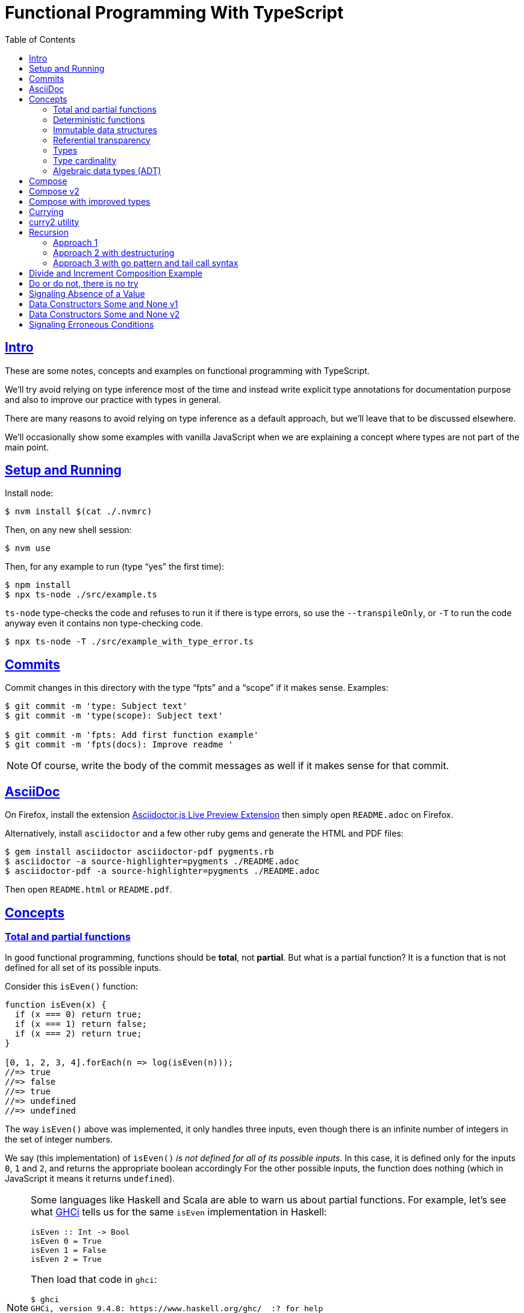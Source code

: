 = Functional Programming With TypeScript
:toc: right
:icons: font
:sectlevels: 6
:sectlinks:
:source-highlighter: highlight.js
// :source-highlighter: pygments
// :source-highlighter: rouge
:imagesdir: __assets
:stem: latexmath
:experimental:

== Intro

These are some notes, concepts and examples on functional programming with TypeScript.

We'll try avoid relying on type inference most of the time and instead write explicit type annotations for documentation purpose and also to improve our practice with types in general.

There are many reasons to avoid relying on type inference as a default approach, but we'll leave that to be discussed elsewhere.

We'll occasionally show some examples with vanilla JavaScript when we are explaining a concept where types are not part of the main point.

== Setup and Running

Install node:

[source,shell-session]
----
$ nvm install $(cat ./.nvmrc)
----

Then, on any new shell session:

[source,shell-session]
----
$ nvm use
----

Then, for any example to run (type “yes” the first time):

[source,shell-session]
----
$ npm install
$ npx ts-node ./src/example.ts
----

`ts-node` type-checks the code and refuses to run it if there is type errors, so use the `--transpileOnly`, or `-T` to run the code anyway even it contains non type-checking code.

[source,typescript]
----
$ npx ts-node -T ./src/example_with_type_error.ts
----

== Commits

Commit changes in this directory with the type “fpts” and a “scope” if it makes sense. Examples:

[source,shell-session]
----
$ git commit -m 'type: Subject text'
$ git commit -m 'type(scope): Subject text'

$ git commit -m 'fpts: Add first function example'
$ git commit -m 'fpts(docs): Improve readme '
----

[NOTE]
====
Of course, write the body of the commit messages as well if it makes sense for that commit.
====

== AsciiDoc

On Firefox, install the extension link:https://addons.mozilla.org/en-US/firefox/addon/asciidoctorjs-live-preview/[Asciidoctor.js Live Preview Extension^] then simply open `README.adoc` on Firefox.

Alternatively, install `asciidoctor` and a few other ruby gems and generate the HTML and PDF files:

[source,shell-session]
----
$ gem install asciidoctor asciidoctor-pdf pygments.rb
$ asciidoctor -a source-highlighter=pygments ./README.adoc
$ asciidoctor-pdf -a source-highlighter=pygments ./README.adoc
----

Then open `README.html` or `README.pdf`.

== Concepts

=== Total and partial functions

In good functional programming, functions should be *total*, not *partial*.
But what is a partial function?
It is a function that is not defined for all set of its possible inputs.

Consider this `isEven()` function:

[source,javascript]
----
function isEven(x) {
  if (x === 0) return true;
  if (x === 1) return false;
  if (x === 2) return true;
}

[0, 1, 2, 3, 4].forEach(n => log(isEven(n)));
//=> true
//=> false
//=> true
//=> undefined
//=> undefined
----

The way `isEven()` above was implemented, it only handles three inputs, even though there is an infinite number of integers in the set of integer numbers.

We say (this implementation) of `isEven()` _is not defined for all of its possible inputs_.
In this case, it is defined only for the inputs `0`, `1` and `2`, and returns the appropriate boolean accordingly
For the other possible inputs, the function does nothing (which in JavaScript it means it returns `undefined`).

[NOTE]
====
Some languages like Haskell and Scala are able to warn us about partial functions.
For example, let's see what link:https://downloads.haskell.org/ghc/latest/docs/users_guide/ghci.html[GHCi^] tells us for the same `isEven` implementation in Haskell:

[source,haskell]
----
isEven :: Int -> Bool
isEven 0 = True
isEven 1 = False
isEven 2 = True
----

Then load that code in `ghci`:

[source,text]
----
$ ghci
GHCi, version 9.4.8: https://www.haskell.org/ghc/  :? for help

λ> :load ./src/even.hs
[1 of 2] Compiling Main             ( src/even.hs, interpreted )

src/_scratch1.hs:3:1: warning: [-Wincomplete-patterns]
    Pattern match(es) are non-exhaustive
    In an equation for ‘isEven’:
        Patterns of type ‘Int’ not matched:
            p where p is not one of {2, 0, 1}
  |
3 | isEven 0 = True
  | ^^^^^^^^^^^^^^^...
----
====

Partial functions are hard or impossible to compose, difficult to reason about, and cause unexpected and/or incorrect behavior on the applications that use them.

=== Deterministic functions

TODO

=== Immutable data structures

Immutable data: create new values from old ones.

TODO

=== Referential transparency

TODO

=== Types

Think of types as sets.

If we create a type like this:

[source,typescript]
----
type Privilege = "Viewer" | "Editor" | "Admin";
----

Then the only values that can be assigned to a variable of type `Privilege` are "Viewer", "Editor" and "Admin".
So we can think of the type `Privilege` as a _set_, and only those three very specific strings can be members of that set.
No other string will be allowed:

[source,typescript]
----
const p: Privilege = "Commenter";
//    ~
// ~ Type '"Commenter"' is not assignable to type 'Privilege'.
----

A type like `number` can be thought of as a the infinite set of numbers.
Similarly, the type `string` means that all possible strings on the infinite set of all strings can be assigned to a variable of type `string`.

And, *very importantly, operations can be applied to values depending on the type of those values*.
A value of type `string` or `Array` can be _split_, because strings and arrays provide the _split_ operation.
A type `number` does not, so we cannot _split_ a number in the same sense we can split a string or an array.

So in short, a type is like a set of all possible values that can inhabit that type, and it also tells us which operations can be performed on those values.

=== Type cardinality

The cardinality of a type tells us the number of possible members that can inhabit that type (_set_).
In other words, the number of values that can be assigned to that type.

In the example above, the type `Privilege` has cardinality 3.
A type like `boolean` has cardinality 2, as there exists only two boolean values.

The cardinality of type `T` is represented a `|T|`.

If a function `isEven()` returns a boolean and it is a _total_ function, then the return type has cardinality 2, because the function is guaranteed to return either `true` or `false` and nothing else (because the function is _total_), and we would write the cardinality of the _total_ function `isEven` as `|boolean|`.

However, if that function is _partial_, then its return type has cardinality of 2 + 1, which means `true`, `false` and some other return “value” (like `null` or `undefined`) when the function is given an input it does not handle.
Therefore, we would write the cardinality of the _partial_ function `isEven` as `|boolean| + 1`.

=== Algebraic data types (ADT)

From two or more types, it is possible to create composite types.
Imagine these two types:

* stem:[T = \{1, 2\}]
* stem:[U = \{A, B, C \}]

One way to compose the values is to pair them.

==== Product types

Pair 1 with A, B and C, then pair 2 with A, B and C.
Which results in something like:

* stem:[TU = \{1A, 1B, 1C, 2A, 2B, 2C\}]

We say that each value inside the composite type is a _field_.

The resulting type is called a _product type_ and is represented by the notation stem:[T \times U], as the number of values possible in the resulting composite type is the multiplication of the cardinalities of the types involved.

The cardinality of the type stem:[T] is 2.
The cardinality of the type stem:[U] is 3.
Therefore, the cardinality of the resulting composite type is stem:[2 \times 3 = 6].

In TypeScript, types can be composed with _record_ or _tuple_ types.

An example of modeling a type for a jedi using records and tuples:

[source,typescript]
----
type JediRecord = {
  name: string;
  level: number;
  skills: string[];
};

type JediTuple = [
  string,
  number,
  skills: string[],
];
----

==== Sum type

If instead of making pairs, where we have _both_ `T` *AND* `U`, we group ``T``s and ``U``s and use those groups in an _either_ `T` *OR* `U`, we end up with a _sum type_, and noted as stem:[T + U] because the cardinality of the resulting sum type is the cardinality of the sum of the members of each type.

So if compute the cardinality of the union (_sum_) stem:[\{1, 2 \} \cup \{A, B, C\}], we end up with the cardinality of five, because stem:[2 + 3 = 5].

Each group is then called a _variant_.

Sum type is also called _coproduct_, _tagged union_, _disjoint_ and a link:https://en.wikipedia.org/wiki/Tagged_union[few other names^].

The types `Option` (aka `Maybe`) and `Either` are algebraic data types, in these two cases, _sum_ types, because they return either one thing, _or_ the other thing.


== Compose

Compose a function that increments a number then turns it into a string.

[source,typescript]
----
function inc(x: number): number {
  return x + 1;
}

function toStr(x: number): string {
  return x.toString();
}

function incThenToStr(x: number) {
  return toStr(inc(x));
}
----

But the function composition is hard-coded.
It will always apply those two specific functions.
It is not _that_ helpful or reusable.
Ideally, we want a generic `compose` function.

== Compose v2

A very simple implementation where we hard-code the types `number` and `string`.
This is an initial implementation in which always exactly two functions can be composed.

[source,typescript]
----
/**
 * Applies the functions right-to left, that is, first `g`, then `f`.
 */
function compose(
  f: (x: number) => string,
  g: (x: number) => number,
): (x: number) => string {
  return function composed(x: number): string {
    return f(g(x));
  };
}

/**
 * Increments `x` then returns it as a string.
 */
const incThenStr: (x: number) => string = compose(toStr, inc);

const res1: string = incThenStr(0);
log(res1, typeof res1);
//=> 1    string
----

It is still not very generic, but now at least `f` and `g` can be _any_ function at least match the expected type contracts.
For example:

[source,typescript]
----
/**
 * Doubles `x` then returns it as a string.
 */
const doubleThenStr: (x: number) => string = compose(toStr, double);

const res2: string = doubleThenStr(7);
log(res2, typeof res2 });
//=> 14   string
----

== Compose with improved types

Notice our `g()` takes some type `T`, and returns some type `U` (`T` and `U` can be the same type, but they _don't have to_).
Then, `f` takes that type `U` and returns some type `R`.
What matters is that the return type of `g()` matches the input type of `f()` so that that the output of one function can be fed as the input of the other function.

With that in mind, we can refactor `compose()` to take generic types instead of the hard-coded `string` and `number`:

[source,typescript]
----
/**
 * Applies the functions right-to left, that is, first `g`, then `f`.
 */
function compose<T, U, R>(
  f: (x: U) => R,
  g: (x: T) => U,
): (x: T) => R {
  return function composed(x: T): R {
    return f(g(x));
  };
}
----

And our examples from earlier still work just the same.
Neat!

== Currying

In functional programming, functions receive _one_ input and produce _one_ return value (even if it is a collection being returned, we consider it to be _one_ thing).
Functions that take one argument are the so called _unary_ functions, and their _arity_ is _one_.

Considering _referential transparency_, one could say that functions are aliases for their body definitions.

This next `add` function is _not_ unary.
It takes two input parameters:

[source,typescript]
----
function add(x: number, y: number): number {
  return x + y;
}

log(add(1, 2));
//=> 3
----

Note to use this function we pass both parameters at once.
This is the normal, standard way in almost all non functional programming languages, or languages that don't support currying.
The above `add()` function takes two parameters.

But then, contrast with this:

[source,typescript]
----
function add(x: number): (y: number) => number {
  return function addY(y: number): number {
    return x + y;
  };
}

const res: number = add(1)(2);
//                  ---------
//                       \
//                        \
//                         v
//           Note the way we call add() now!
////

log(res);
//=> 3
----

Note that with this approach we first take an `x`, and return a function that takes an `y`, and finally compute and return the result.
This approach is possible thanks to ECMAScript _closures_.

Each function now takes a single parameter at a time, and returns another function that returns the next parameter.

We could call this “_manual currying_”, as we need to use the syntax `fn(a)(b)` which forces us to call functions in the `()()` fashion.

[NOTE]
====
We'll study a more interesting and currying implementation later which will make curried functions more practical to use.
====

But we already have some ways to make more specialized functions from our generic, curried `add()` function.
For example, in Haskell, we have `succ` and `pred`:

[source,text]
----
$ ghci

λ> succ 10
11

λ> pred 10
9
----

We can use `add()` to create similar implementations of `succ` and `pred` in ECMAScript:

[source,typescript]
----
/**
 * Like Haskell succ and pred functions!
 */
const succ: (n: number) => number = add(1);
const pred: (n: number) => number = add(-1);

log(succ(10));
//=> 11

log(pred(10));
//=> 9
----

We call `add()` with one parameter, which causes it to return another function that is waiting for the final argument.

We call this _partial application_.
We define a _curried function_, and then we can _partially apply_ it to only some of its arguments, causing it to return yet another function.
When all the expected arguments have been provided by successively calling each function in turn with its expected argument (remember our functions are _unary_ when talking about curring), then it returns the final result!

== curry2 utility

Instead of creating `add()` with manual currying, let's create a `curry2()` function that takes a function of arity 2 (two arguments), and returns a curried version of that function.

Initially, let's consider a non-generic typed function that takes and returns numbers:

[source,typescript]
----
//
// A type alias just for fun.
//
type Num = number;

/**
 * A utility that knows how to curry a function of arity 2.
 */
function curry2(f: (x: Num, y: Num) => Num) {
  return function withArg1(a: Num): (b: Num) => Num {
    return function withArg2(b: Num): Num {
      return f(a, b);
    };
  };
}

const add2 = curry2(add);

//
// Call add2 with one param, which returns a function that takes
// the other param, which in turn returns the final result.
//
log(add2(1)(2));
//=> 3
----

The above typing is too specific and only works for numbers.
Let's use generic and make it take any types:

[source,typescript]
----
/**
 * A utility that knows how to curry a function of arity 2.
 */
function curry2<T, U, R>(f: (x: T, y: U) => R) {
  return function withArg1(a: T): (b: U) => R {
    return function withArg2(b: U): R {
      return f(a, b);
    };
  };
}

/**
 * A standard add function of arity 2 that adds two numbers.
 */
function add(x: number, y: number): number {
  return x + y;
}

/**
 * A standard function concat of arity 2 that concatenates two strings.
 */
function concat(s1: string, s2: string): string {
  return `${s1}${s2}`;
}

const add2 = curry2(add);
const concat2 = curry2(concat);

log(add2(1)(2));
//=> 3

log(concat2("ECMA")("Script"));
//=> ECMAScript
----

In the examples, we are able to curry functions of arity two of numbers and strings, but it would work with any other type.

For the sake of exemplifying a different implementation (which yields the same result), we could define the type separately and then use it to implement `curry2()` with an arrow function:

[source,typescript]
----
type Curry2 = <T, U, R>(f: (t: T, u: U) => R)
  => (t: T)
  => (u: U)
  => R;

const curry2: Curry2 = f => x => y => f(x, y);
----

[NOTE]
====
Arrow functions are neither better nor were they created to deprecate or replace standard function statements or function expressions created with the `function` keyword.
They were created to address specific use cases, that's all.
====

== Recursion

=== Approach 1

An example `sum()` function implemented with recursion:

[source,typescript]
----
function sum(xs: number[]): number {
  if (xs.length === 0) return 0;
  return xs[0] + sum(xs.slice(1));
}

log(sum([]));
//=> 0

log(sum([-1, -2, -3]));
//=> -6
----

=== Approach 2 with destructuring

A more idiomatic way of implementing it could be with destructuring the first element and the rest first before recursing:

[source,typescript]
----
function sum(xs: number[]): number {
  if (xs.length === 0) return 0;
  const [head, ...rest] = xs;
  return head + sum(rest);
}

log(sum([]));
//=> 0

log(sum([-1, -2, -3]));
//=> -6
----

=== Approach 3 with go pattern and tail call syntax

Or using the _go pattern_, which is a nested function that then handles an accumulator.
This approach would conform to the _tail call_ recursion idea.
*Except* ECMAScript (at least as of 2024) does not support tail call optimization so even though the syntax of the next example _looks_ like tail call, it doesn't actually result in any performance benefits and the call stack keeps growing as if no tail call style had been used.

[source,typescript]
----
function sum(nums: number[]): number {
  return (function go(acc: number, xs: number[]): number {
    if (xs.length === 0) return acc;
    const [x, ...restOfXs] = xs;
    return go(acc + x, restOfXs);
    //        <1>
  })(0, nums);
}

log(sum([]));
//=> 0

log(sum([-1, -2, -3]));
//=> -6
----

<1> Here, `acc + x` means we are immediately computing the next value of the accumulator, without enqueueing that computation and and next recursion call as a new frame (but as mentioned, it doesn't do any good in ECMAScript any way).

[NOTE]
====
Tail call happens when the recursion call is the last thing executed in the body of the function, which allows language compilers to optimize and return the new computed value immediately for the next recursive call instead of keeping adding frames to the call stack until the base case is reached.

Without tail call, frames keep being added to the stack, and there is an _unwinding_ phase where the final computation of the values is performed.
With tail call, no frames are added to the stack (so no stack overflows) and there is no need for the _unwinding_ phase.
====

The `sum()` function returns 0 (zero) for the empty array input because 0 (zero) is the identify for addition and subtraction (1 is the identity for multiplication and division).
Adding or subtracting 0 from a stem:[x] produces stem:[x], the same as multiplying or dividing stem:[x] also produces stem:[x].

== Divide and Increment Composition Example

Let's consider a scenario where we have a price and its payment will be divided between a certain amount of people.
We know the price beforehand, but not how many people will share its payment (not everyone will show up for the pizza party).

First, study this code carefully:

[source,typescript]
----
import { curry2 } from "./lib";

const div = curry2(
  function div(dividend: number, divisor: number): number {
    return dividend / divisor;
  }
);

//
// We know the price.
//
const price: number = 42

//
// And the price is to be paid by a few people, but we yet don't know
// how many people will help paying it. Partially apply the more generic
// `div` function to the `price`, and store the returned function in a
// more specific-named identifier.
//
const divPriceBy: (x: number) => number = div(price);

//
// Divide the price between two people.
//
log(divPriceBy(2));
//=> 21

//
// Divide the price between six people.
//
log(divPriceBy(6));
//=> 7

//
// Divide the price between zero people.
//
log(divPriceBy(0));
//=> Infinity
// Oops! This is not good. No division by zero should occur.
////
----

First thing to note is that we can create a more specific `divPriceBy` function from the more generic `div`.

Second thing to note is that it might be possible that due some unfortunate reason, division by zero could be attempted.

But then suppose each person dividing the the price will also give a 1-dollar tip to the person delivering the pizza.
That means we would get the result of `divPriceBy` and increment by 1.
So we complement our code with one more function, and compose `inc` and `divPriceBy`:

[source,typescript]
----
import { curry2, compose2 } from "./lib";

function inc(x: number): number {
  return x + 1;
}

const div = curry2(
  function div(dividend: number, divisor: number): number {
    return dividend / divisor;
  }
);

const price: number = 42

const divPriceBy: (x: number) => number = div(price);

const calcPriceWithTip = compose2(inc, divPriceBy);

log(calcPriceWithTip(6));
//=> 8
//
// 42 / 6 = 7, + 1 for tip is 8. This is correct ✅.
////

//
// But if we divide by zero, it returns Infinity, and incrementing
// Infinity by 1 is still Infinity. This is simply wrong ❌.
//
log(calcPriceWithTip(0));
//=> Infinity
----

== Do or do not, there is no try

image::yoda-no-try.png[Yoda, do or do not, there is no try]

In functional programming, try/catch approach is neither idiomatic nor the preferred way to handle adverse conditions .
Instead, a value (or absence of it) is returned the signals some sort of erroneous condition and the caller handles it as appropriate.

To get started with handling division by zero (which could extend to other erroneous conditions we'd want to signal) let's update `div` to return `null`.

[source,typescript]
----
const div = curry2(
  function div(dividend: number, divisor: number): number | null {
    if (divisor === 0) return null;
    return dividend / divisor;
  }
);
----

But then we get type problems with the composition.
As `inc` _requires_ a `number`, but `div` can now potentially return `null`, we can't compose `inc` and `div` any longer.

[source,typescript]
----
const calcPriceWithTip = compose2(inc, divPriceBy);
//                                     ~~~~~~~~~~
//                                         /
//                                        /
//                                       /
//                                      v
// Argument of type '(x: number) => number | null' is not assignable
// to parameter of type '(v: number) => number'.
//   Type 'number | null' is not assignable to type 'number'.
//     Type 'null' is not assignable to type 'number'.
////
----

But now, in the case of `divPriceBy(0)`, which returns `null`, the `null` result is piped into `inc`, and it becomes `null + 1`, which in this case first converts `null` to 0 (zero), then adds 1 to it, making the result 1.
We get 1, which seems OK but, but it is wrong.
We are returning `null` to signal some sort of problem, which should be handled in some way, but instead we get a meaningless number back for the given input of 0.

If we update `div` to return `undefined` when the input is 0, then `divPriceBy(0)` returns `undefined`, which when fed into `inc` produces `NaN`, as `undefined + 1` results in `NaN`.
At least we don't get a normal number, but we are still not properly signaling adversity with our code.
But worry not.
We are getting there.

== Signaling Absence of a Value

In functional programming, there is a type called `Option` which can be used for situations where it is known a function may fail to produce a useful result.
The function returns an `Option` type constructor, which produces `Some` and `None` data types, `Some` meaning we got some value, and `None` meaning the function produced no useful value result.

[NOTE]
====
Some languages use an alternative name `Maybe` type constructor, which produces the `Just` and `Nothing` data types.
====

Let's start working out our `Option` type constructor.

[source,typescript]
----
type Option<T> = T | null;
type MaybeNum = Option<number>;
type MaybeStr = Option<string>;
----

What are the types of `MaybeNum` and `MaybeStr`?
The types are `number | null` and `string | null` respectively.

We could update our `div` to return an `Option<number>`:

[source,typescript]
----
type MaybeNum = Option<number>;

const div = curry2(
  function div(dividend: number, divisor: number): Option<number> {
    if (divisor === 0) return null;
    return dividend / divisor;
  }
);

const divPriceBy: (x: number) => Option<number> = div(6);
----

The return type reads a little more FPish, but we are still just returning `null` if the divisor is 0, and will have the same problems as before if we `compose2(inc, divPriceBy)` to calculate the price for each person plus the 1-dollar tip.

== Data Constructors Some and None v1

One way we could define the data constructors `Some` and `None`, and functions to produce such values:

[source,typescript]
----
const none = Symbol('None');
type None = typeof none;

function some<T>(val: T): { val: T } {
  return { val };
}

type Some<V> = { val: V };

type Option<T> = Some<T> | None;

function inc(x: number): number {
  return x + 1;
}

function div(dividend: number, divisor: number): Option<number> {
  if (divisor === 0) return none;
  return some(dividend / divisor);
}

log(div(8, 2));
//=> { val: 4 }

log(div(8, 0));
//=> Symbol(None)
----

Note `div` returns `none` or `some(value)`.
Also observe that `some()` is a function that knows how to produce a `Some<T>` value.
How to handle the returned value will be covered later on.

[NOTE]
====
Using `none` and `some()` in lowercase for the values doesn't look very natural and FPish for people used to some other FP languages.

Let's leave it like that for now and keep improving our understanding and code little by little.
====

== Data Constructors Some and None v2

We can also use _branded types_ to define our data and value constructors.

[source,typescript]
----
type None = {
  readonly __tag: 'None';
};

const none: Option<never> = {
  __tag: 'None',
};

type Some<V> = {
  readonly __tag: 'Some';
  readonly val: V;
};

function some<V>(v: V): Option<V> {
  return {
    __tag: 'Some',
    val: v,
  };
}

type Option<T> = Some<T> | None;

function inc(x: number): number {
  return x + 1;
}

function div(dividend: number, divisor: number): Option<number> {
  if (divisor === 0) return none;
  return some(dividend / divisor);
}

log(div(8, 2));
//=> { __tag: 'Some', val: 4 }

log(div(8, 0));
//=> { __tag: 'None' }
----

Because of TypeScript's structural type, our lowercase `none` and `some()` match the uppercase types `None` `Some`.

The function `div()` has a return type of `Option<number>`, which ends up being the union type `Some<T> | None`, and our `some()` and `none` produce values whose types structurally match that return type, so the type checker is happy with the implementation body of `div()` which conditionally returns one or the other type of value.

[NOTE]
====
Remember that TypeScript features a _structural type system_ (not a nominal type system like most mainstream languages).
====

== Signaling Erroneous Conditions

`Option` (or `Maybe`) is used to signal that a value might be absent.
There is also the `Either` is similar, but used to provide useful information on _why_ a useful value was absent.

// // // // // // // // // // // // // // // // // // // // // // // //
// End of text. Configs from this point on.
//

++++
<style type="text/css">
.hljs-comment {
  font-style: normal;
}
</style>
++++
